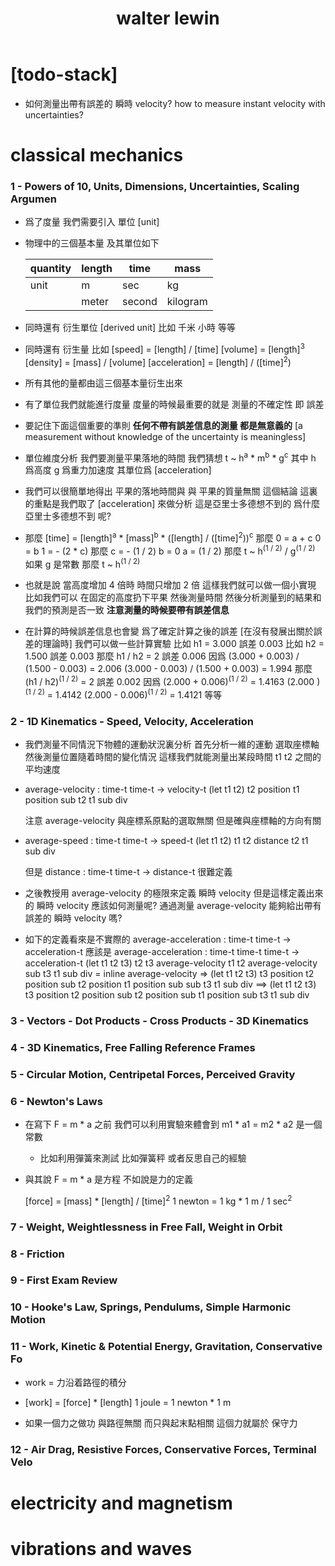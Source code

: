 #+title: walter lewin

* [todo-stack]

  - 如何測量出帶有誤差的 瞬時 velocity?
    how to measure instant velocity with uncertainties?

* classical mechanics

*** 1 - Powers of 10, Units, Dimensions, Uncertainties, Scaling Argumen

    - 爲了度量 我們需要引入 單位 [unit]

    - 物理中的三個基本量 及其單位如下
      | quantity | length | time   | mass     |
      |----------+--------+--------+----------|
      | unit     | m      | sec    | kg       |
      |          | meter  | second | kilogram |

    - 同時還有 衍生單位 [derived unit]
      比如 千米 小時 等等

    - 同時還有 衍生量
      比如
      [speed] = [length] / [time]
      [volume] = [length]^3
      [density] = [mass] / [volume]
      [acceleration] = [length] / ([time]^2)

    - 所有其他的量都由這三個基本量衍生出來

    - 有了單位我們就能進行度量
      度量的時候最重要的就是
      測量的不確定性 即 誤差

    - 要記住下面這個重要的準則
      *任何不帶有誤差信息的測量 都是無意義的*
      [a measurement without knowledge of the uncertainty is meaningless]

    - 單位維度分析
      我們要測量平果落地的時間
      我們猜想 t ~ h^a * m^b * g^c
      其中 h 爲高度 g 爲重力加速度 其單位爲 [acceleration]

    - 我們可以很簡單地得出
      平果的落地時間與 與 平果的質量無關 這個結論
      這裏的重點是我們取了 [acceleration] 來做分析
      這是亞里士多德想不到的
      爲什麼 亞里士多德想不到 呢?

    - 那麼
      [time] = [length]^a * [mass]^b * ([length] / ([time]^2))^c
      那麼
      0 = a + c
      0 = b
      1 = - (2 * c)
      那麼
      c = - (1 / 2)
      b = 0
      a = (1 / 2)
      那麼
      t ~ h^(1 / 2) / g^(1 / 2)
      如果 g 是常數 那麼
      t ~ h^(1 / 2)

    - 也就是說
      當高度增加 4 倍時
      時間只增加 2 倍
      這樣我們就可以做一個小實現
      比如我們可以 在固定的高度扔下平果 然後測量時間
      然後分析測量到的結果和我們的預測是否一致
      *注意測量的時候要帶有誤差信息*

    - 在計算的時候誤差信息也會變
      爲了確定計算之後的誤差
      [在沒有發展出關於誤差的理論時]
      我們可以做一些計算實驗
      比如 h1 = 3.000 誤差 0.003
      比如 h2 = 1.500 誤差 0.003
      那麼 h1 / h2 = 2 誤差 0.006
      因爲
      (3.000 + 0.003) / (1.500 - 0.003) = 2.006
      (3.000 - 0.003) / (1.500 + 0.003) = 1.994
      那麼 (h1 / h2)^(1 / 2) = 2 誤差 0.002
      因爲
      (2.000 + 0.006)^(1 / 2) = 1.4163
      (2.000        )^(1 / 2) = 1.4142
      (2.000 - 0.006)^(1 / 2) = 1.4121
      等等

*** 2 - 1D Kinematics - Speed, Velocity, Acceleration

    - 我們測量不同情況下物體的運動狀況裏分析
      首先分析一維的運動
      選取座標軸然後測量位置隨着時間的變化情況
      這樣我們就能測量出某段時間 t1 t2 之間的平均速度

    - average-velocity : time-t time-t -> velocity-t
      (let t1 t2)
      t2 position t1 position sub
      t2 t1 sub div

      注意 average-velocity 與座標系原點的選取無關
      但是確與座標軸的方向有關

    - average-speed : time-t time-t -> speed-t
      (let t1 t2)
      t1 t2 distance
      t2 t1 sub div

      但是 distance : time-t time-t -> distance-t
      很難定義

    - 之後教授用 average-velocity 的極限來定義 瞬時 velocity
      但是這樣定義出來的 瞬時 velocity 應該如何測量呢?
      通過測量 average-velocity 能夠給出帶有誤差的 瞬時 velocity 嗎?

    - 如下的定義看來是不實際的
      average-acceleration : time-t time-t -> acceleration-t
      應該是
      average-acceleration : time-t time-t time-t -> acceleration-t
      (let t1 t2 t3)
      t2 t3 average-velocity
      t1 t2 average-velocity sub
      t3 t1 sub div
      = inline average-velocity =>
      (let t1 t2 t3)
      t3 position t2 position sub
      t2 position t1 position sub sub
      t3 t1 sub div
      ==>
      (let t1 t2 t3)
      t3 position
      t2 position sub
      t2 position sub
      t1 position sub
      t3 t1 sub div

*** 3 - Vectors - Dot Products - Cross Products - 3D Kinematics

*** 4 - 3D Kinematics, Free Falling Reference Frames

*** 5 - Circular Motion, Centripetal Forces, Perceived Gravity

*** 6 - Newton's Laws

    - 在寫下 F = m * a 之前
      我們可以利用實驗來體會到 m1 * a1 = m2 * a2 是一個常數
      - 比如利用彈簧來測試
        比如彈簧秤
        或者反思自己的經驗

    - 與其說 F = m * a 是方程
      不如說是力的定義

      [force] = [mass] * [length] / [time]^2
      1 newton = 1 kg * 1 m / 1 sec^2

*** 7 - Weight, Weightlessness in  Free Fall,  Weight in Orbit

*** 8 - Friction

*** 9 - First Exam Review

*** 10 - Hooke's Law, Springs, Pendulums, Simple Harmonic Motion

*** 11 - Work, Kinetic & Potential Energy, Gravitation, Conservative Fo

    - work = 力沿着路徑的積分

    - [work] = [force] * [length]
      1 joule = 1 newton * 1 m

    - 如果一個力之做功 與路徑無關
      而只與起末點相關
      這個力就屬於 保守力

*** 12 - Air Drag, Resistive Forces, Conservative Forces, Terminal Velo

* electricity and magnetism

* vibrations and waves
